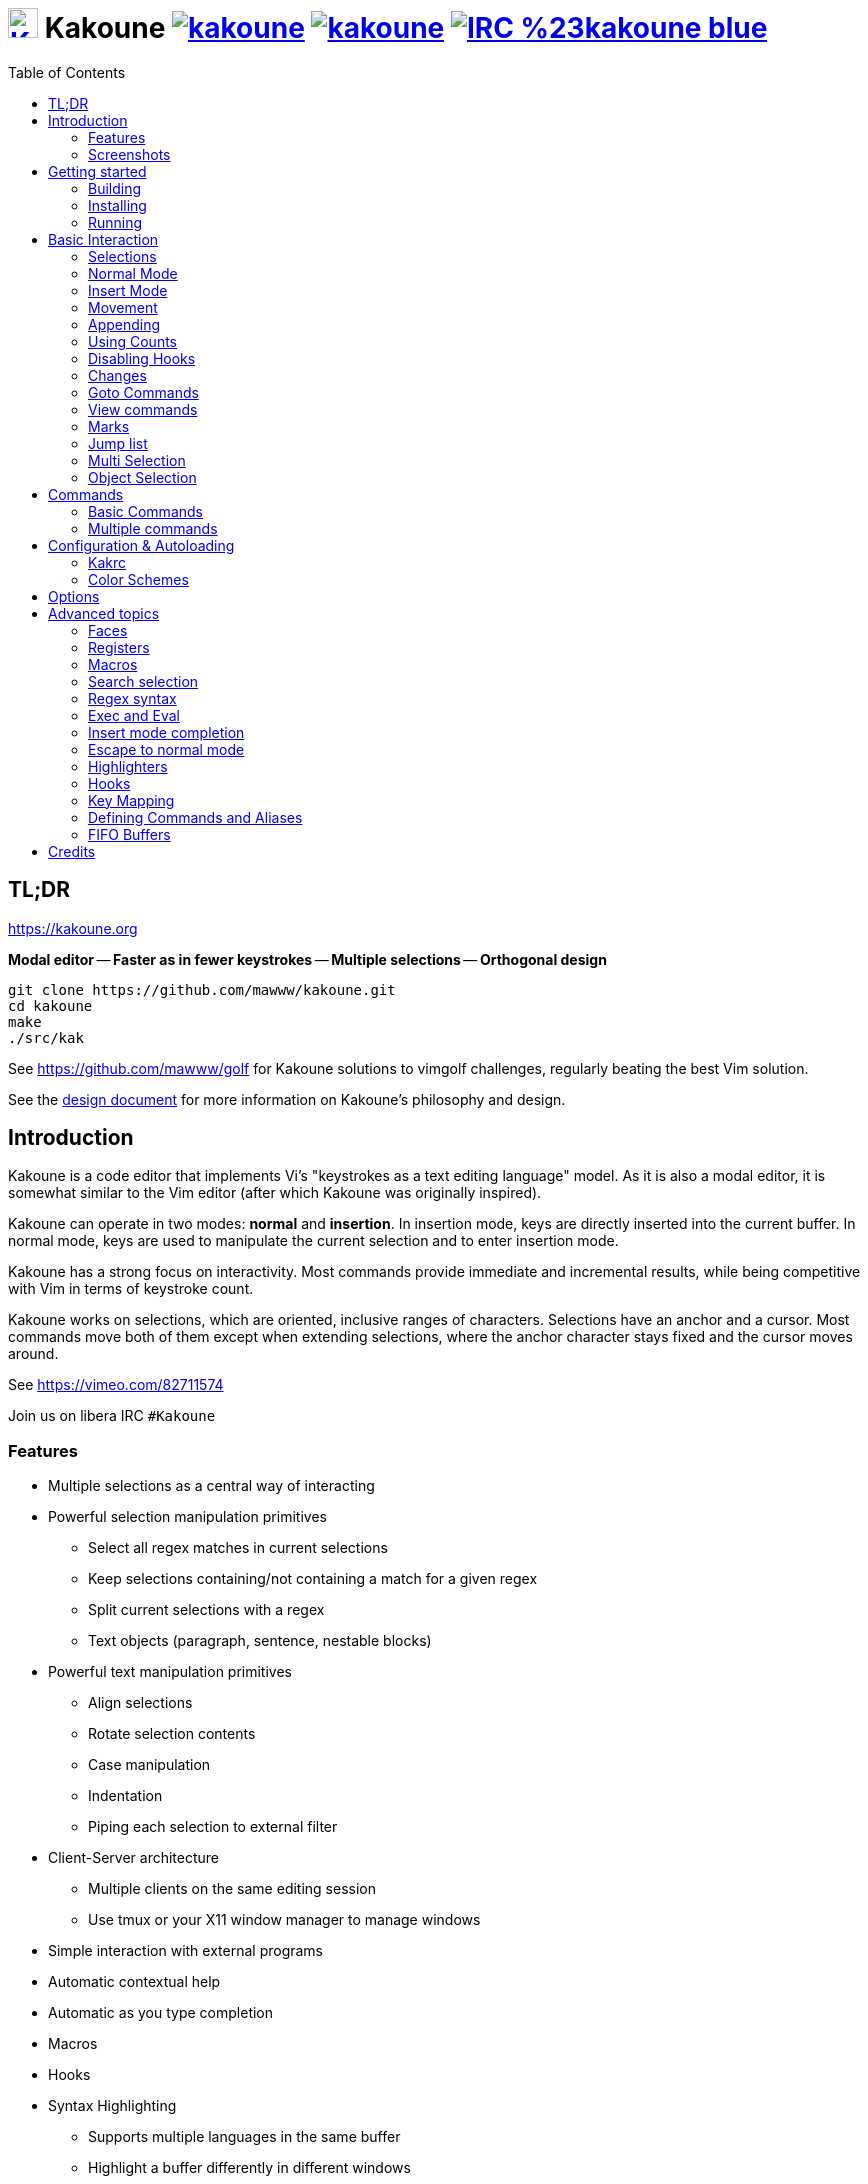 = image:{logo}[K,30,30,link="{website}",title="Kakoune logo by p0nce"] Kakoune image:{cirrus-img}[link="{cirrus-url}"] image:{srht-img}[link="{srht-url}"] image:{irc-img}[link="{irc-url}"]
ifdef::env-github,env-browser[:outfilesuffix: .asciidoc]
:logo: https://rawgit.com/mawww/kakoune/master/doc/kakoune_logo.svg
:website: https://kakoune.org
:cirrus-img: https://api.cirrus-ci.com/github/mawww/kakoune.svg
:cirrus-url: https://cirrus-ci.com/github/mawww/kakoune
:srht-img: https://builds.sr.ht/~mawww/kakoune.svg
:srht-url: https://builds.sr.ht/~mawww/kakoune?
:irc-img: https://img.shields.io/badge/IRC-%23kakoune-blue.svg
:irc-url: https://web.libera.chat/?channels=kakoune
:icons: font
:toc: right
:pp: ++

TL;DR
-----

{website}

*Modal editor* -- *Faster as in fewer keystrokes* --
*Multiple selections* -- *Orthogonal design*

---------------------------------------------
git clone https://github.com/mawww/kakoune.git
cd kakoune
make
./src/kak
---------------------------------------------

See https://github.com/mawww/golf for Kakoune solutions to vimgolf challenges,
regularly beating the best Vim solution.

See the link:doc/design.asciidoc[design document] for more information on
Kakoune's philosophy and design.

Introduction
------------

Kakoune is a code editor that implements Vi's "keystrokes as a text editing
language" model. As it is also a modal editor, it is somewhat similar to the
Vim editor (after which Kakoune was originally inspired).

Kakoune can operate in two modes: *normal* and *insertion*. In insertion mode,
keys are directly inserted into the current buffer. In normal mode, keys
are used to manipulate the current selection and to enter insertion mode.

Kakoune has a strong focus on interactivity. Most commands provide immediate
and incremental results, while being competitive with Vim in terms of keystroke count.

Kakoune works on selections, which are oriented, inclusive ranges of characters.
Selections have an anchor and a cursor. Most commands move both of
them except when extending selections, where the anchor character stays fixed
and the cursor moves around.

See https://vimeo.com/82711574

Join us on libera IRC `#Kakoune`

Features
~~~~~~~~

 * Multiple selections as a central way of interacting
 * Powerful selection manipulation primitives
   - Select all regex matches in current selections
   - Keep selections containing/not containing a match for a given regex
   - Split current selections with a regex
   - Text objects (paragraph, sentence, nestable blocks)
 * Powerful text manipulation primitives
   - Align selections
   - Rotate selection contents
   - Case manipulation
   - Indentation
   - Piping each selection to external filter
 * Client-Server architecture
   - Multiple clients on the same editing session
   - Use tmux or your X11 window manager to manage windows
 * Simple interaction with external programs
 * Automatic contextual help
 * Automatic as you type completion
 * Macros
 * Hooks
 * Syntax Highlighting
   - Supports multiple languages in the same buffer
   - Highlight a buffer differently in different windows

Screenshots
~~~~~~~~~~~

[[screenshot-i3]]
.Kakoune in i3
image::doc/screenshot-i3.gif[Kakoune in i3]

[[screenshot-tmux]]
.Kakoune in tmux
image::doc/screenshot-tmux.gif[Kakoune in tmux]

Getting started
---------------

Building
~~~~~~~~

Kakoune's dependencies are:

 * A {cpp}20 compliant compiler (GCC >= 10.3 or clang >= 11) along with its
   associated {cpp} standard library (libstdc{pp} >= 10 or libc{pp})

To build, just type *make* in the src directory.
To generate man pages, type *make man* in the src directory.

Kakoune can be built on Linux, MacOS, and Cygwin. Due to Kakoune relying heavily
on being in a Unix-like environment, no native Windows version is planned.

Installing
~~~~~~~~~~

In order to install *kak* on your system, rather than running it directly from
its source directory, type *make install*. You can specify the `PREFIX` and
`DESTDIR` if needed.

[TIP]
.Homebrew (macOS) or Linuxbrew
====
---------------------------------
brew install kakoune
---------------------------------
====

[TIP]
.MacPorts (macOS)
====
---------------------------------
sudo port selfupdate
sudo port install kakoune
---------------------------------
====

[TIP]
.Fedora supported versions and Rawhide
====
---------------------------------
dnf install kakoune
---------------------------------
====

[TIP]
.Fedora daily builds
====
Use the https://copr.fedoraproject.org/coprs/jkonecny/kakoune/[copr] repository.
---------------------------------
dnf copr enable jkonecny/kakoune
dnf install kakoune
---------------------------------
====

[TIP]
.RHEL/CentOS 8
====
Kakoune can be found in the https://src.fedoraproject.org/rpms/kakoune/tree/epel8[EPEL8 repositories].
---------------------------------
dnf install kakoune
---------------------------------
====

[TIP]
.Arch Linux
====
Kakoune is found in the https://www.archlinux.org/packages/community/x86_64/kakoune/[repositories].
--------------------------------------------------
pacman -S kakoune
--------------------------------------------------
====

[TIP]
.Gentoo
====
Kakoune is found in portage as
https://packages.gentoo.org/packages/app-editors/kakoune[app-editors/kakoune].
--------------------------------
emerge kakoune
--------------------------------
https://wiki.gentoo.org/wiki/Kakoune[Installation and Gentoo specific documentation] is available.
====

[TIP]
.Exherbo
====
--------------------------------
cave resolve -x repository/mawww
cave resolve -x kakoune
--------------------------------
====

[TIP]
.openSUSE
====
Kakoune can be found in the https://software.opensuse.org/package/kakoune[repositories].

---------------------------
sudo zypper install kakoune
---------------------------
====

[TIP]
.Ubuntu
====
Kakoune can be found in the Ubuntu repositories.

----------------------------
sudo apt install kakoune
----------------------------

If you want to compile from source on 20.04 or earlier, you must force the build to use GCC 10, which is not the default. Also, make sure you have .local/bin in your path so that kak is available after the installation.

----------------------------------------------------------------
git clone https://github.com/mawww/kakoune.git && cd kakoune/src
CXX=g++-10 make
make PREFIX=$HOME/.local install
----------------------------------------------------------------
====

[TIP]
.Debian
====
Kakoune can be found in Debian 9 (Stretch) and later releases.

---------------------------
sudo apt install kakoune
---------------------------
====

[TIP]
.FreeBSD
====
Kakoune is available in the official ports tree as
https://www.freshports.org/editors/kakoune[editors/kakoune].

A binary package is also available and can be installed with
--------------------------------------------------
pkg install kakoune
--------------------------------------------------
====

[TIP]
.OpenBSD
====
Building on OpenBSD 6.7 amd64.

--------------------------------------------------
# pkg_add git gmake
# git clone https://github.com/mawww/kakoune
# cd kakoune
# export CXX=clang++
# gmake install
--------------------------------------------------

Kakoune is available in the 6.7-current port tree as 
http://cvsweb.openbsd.org/cgi-bin/cvsweb/ports/editors/kakoune/[editors/kakoune]

A binary package is also available for -current snapshot and can be installed with
--------------------------------------------------
# pkg_add kakoune
--------------------------------------------------

Running with support for plugins.
--------------------------------------------------
# pkg_add dash
$ export KAKOUNE_POSIX_SHELL=/usr/local/bin/dash 
$ kak
--------------------------------------------------
====

[TIP]
.Solus
====
Kakoune is available in the Solus stable repository.

It can be installed with
---------------------
eopkg install kakoune
---------------------
====

[TIP]
.Void
====
Kakoune is available in the repositories.

It can be installed with
-----------------------
xbps-install -S kakoune
-----------------------
====

[TIP]
.Android - Termux
====
Kakoune is available in the repositories.

It can be installed with
-------------------
pkg install kakoune
-------------------

Kakoune can Be Cross Compiled with Zig from scratch

Requires android ndk path set as ANDROID_NDK_PATH
------------------------------------------------------------------------------------------------------------------
make -j CXX="zig c++ -target arm-linux-musleabi" static=yes \
    LDFLAGS="-latomic -L$ANDROID_NDK_PATH/toolchains/llvm/prebuilt/linux-x86_64/lib/clang/17/lib/linux/arm"
adb push src/kak.opt /storage/self/primary/Download/kak

(inside Termux) cp /storage/self/primary/Download/kak /data/data/com.termux/files/usr/bin/kak
------------------------------------------------------------------------------------------------------------------

A Physical Keyboard is recommended - this can be plugged in with a Micro USB 2.0 OTG Adapter Cable
====

[TIP]
.Nix
====
--------------------------------
nix-env -iA nixpkgs.kakoune
--------------------------------
====

Running
~~~~~~~

Running *kak* launches a new kak session with a client on local terminal.
Run *kak -help* to discover the valid command line flags.

Configuration
^^^^^^^^^^^^^

There are two directories containing Kakoune's scripts:

* `runtime`: located in `../share/kak/` relative to the `kak` binary
  contains the system scripts, installed with Kakoune.
* `userconf`: located in `$XDG_CONFIG_HOME/kak/`, which will fallback
  to `$HOME/.config/kak/` if `$XDG_CONFIG_HOME` is not set, containing
  the user configuration.

Unless `-n` is specified, Kakoune will load its startup script located
at `${runtime}/kakrc` relative to the `kak` binary. This startup script
is responsible for loading the user configuration.

First, Kakoune will search recursively for `.kak` files in the `autoload`
directory. It will first look for an `autoload` directory at
`${userconf}/autoload` and will fallback to `${runtime}/autoload` if
it does not exist.

Once all those files are loaded, Kakoune will try to source
`${runtime}/kakrc.local`, which is expected to contain distribution provided
configuration.

Finally, the user configuration will load from `${userconf}/kakrc`.

NOTE: If you create a user `autoload` directory in `${userconf}/autoload`,
the system one at `${runtime}/autoload` will not load anymore. You can
add a symbolic link to it (or to individual scripts) inside
`${userconf}/autoload` to keep loading system scripts.

Basic Interaction
-----------------

Selections
~~~~~~~~~~

The main concept in Kakoune is the selection. A selection is an inclusive,
directed range of characters. A selection has two ends, the anchor and the
cursor.

There is always at least one selection, and a selection is always at least
one character (in which case the anchor and cursor of the selection are
on the same character).

Normal Mode
~~~~~~~~~~~

In normal mode, keys are not inserted directly inside the buffer, but are editing
commands. These commands provide ways to manipulate either the selections themselves
or the selected text.

Insert Mode
~~~~~~~~~~~

When entering insert mode, keys are now directly inserted before each
selection's cursor. Some additional keys are recognised in insert mode:

 * `<esc>`: leave insert mode
 * `<backspace>`: delete characters before cursors
 * `<del>`: delete characters under cursors
 * `<left>, <right>, <up>, <down>`: move cursors in given direction
 * `<home>`: move cursors to line beginning
 * `<end>`: move cursors to line ending

 * `<c-n>`: select next completion candidate
 * `<c-p>`: select previous completion candidate
 * `<c-x>`: explicit insert completion query, followed by:
   - `f`: explicit file completion
   - `w`: explicit word completion
   - `l`: explicit line completion
 * `<c-o>`: disable automatic completion for this insert session

 * `<c-r>`: insert contents of the register given by next key
 * `<c-v>`: insert next keystroke directly into the buffer,
    without interpreting it

 * `<c-u>`: commit changes up to now as a single undo group

 * `<a-;>`: escape to normal mode for a single command

Movement
~~~~~~~~

See <<Appending>> below for instructions on extending (appending to) the current selection in order to select more text.

 * `h`: select the character on the left of selection end
 * `j`: select the character below the selection end
 * `k`: select the character above the selection end
 * `l`: select the character on the right of selection end

 * `w`: select the word and following whitespaces on the right of selection end
 * `b`: select preceding whitespaces and the word on the left of selection end
 * `e`: select preceding whitespaces and the word on the right of selection end
 * `<a-[wbe]>`: same as [wbe], but select WORD instead of word

 * `f`: select to (including) the next occurrence of the given character
 * `t`: select until (excluding) the next occurrence of the given character
 * `<a-[ft]>`: same as [ft] but in the other direction

 * `m`: select to matching character
 * `M`: extend selection to matching character

 * `x`: expand selections to contain full lines (including end-of-lines)
 * `<a-x>`: trim selections to only contain full lines (not including last
            end-of-line)

 * `%`: select whole buffer

 * `<a-h>`: select to line begin
 * `<a-l>`: select to line end

 * `/`: search (select next match)
 * `<a-/>`: search (select previous match)
 * `?`: search (extend to next match)
 * `<a-?>`: search (extend to previous match)
 * `n`: select next match
 * `N`: add a new selection with next match
 * `<a-n>`: select previous match
 * `<a-N>`: add a new selection with previous match

 * `pageup, <c-b>`: scroll one page up
 * `pagedown, <c-f>`: scroll one page down
 * `<c-u>`: scroll half a page up
 * `<c-d>`: scroll half a page down

 * `)`: rotate selections (the main selection becomes the next one)
 * `(`: rotate selections backwards

 * `;`: reduce selections to their cursor
 * `<a-;>`: flip the selections' direction
 * `<a-:>`: ensure selections are in forward direction (cursor after anchor)

 * `<a-.>`: repeat last object or `f`/`t` selection command.

 * `_`: trim selections

A word is a sequence of alphanumeric characters or underscore, a WORD is a
sequence of non whitespace characters.

Appending
~~~~~~~~~

For most <<Movement>> commands, using `Shift` extends the current selection
instead of replacing it.

Examples:

 * `wWW` selects 3 consecutive words: first `w` selects a word, then `WW` extends the selection two words further.
 * `f/F/` selects up to and including the second `/` character forward.

Using Counts
~~~~~~~~~~~~

Most selection commands also support counts, which are entered before the
command itself.

For example, `3W` selects 3 consecutive words and `3w` select the third word on
the right of selection end.

Disabling Hooks
~~~~~~~~~~~~~~~

Any normal mode command can be prefixed with `\` which will disable hook execution
for the duration for the command (including the duration of modes the command could
move to, so `\i` will disable hooks for the whole insert session).

As autoindentation is implemented in terms of hooks, this can be used to disable
it when pasting text.

Changes
~~~~~~~

 * `i`: enter insert mode before each selection
 * `a`: enter insert mode after each selection
 * `d`: yank and delete each selection
 * `c`: yank and delete each selection and enter insert mode
 * `.`: repeat last insert mode change (`i`, `a`, or `c`, including
        the inserted text)

 * `<a-d>`: delete each selection
 * `<a-c>`: delete each selection and enter insert mode

 * `I`: enter insert mode at each selection begin line start
 * `A`: enter insert mode at each selection end line end
 * `o`: enter insert mode in one (or given count) new lines below
        each selection end
 * `O`: enter insert mode in one (or given count)  new lines above
        each selection begin

 * `<a-o>`: add an empty line below each cursor
 * `<a-O>`: add an empty line above each cursor

 * `y`: yank selections
 * `p`: paste after each selection end
 * `P`: paste before each selection begin
 * `<a-p>`: paste all after each selection end
 * `<a-P>`: paste all before each selection begin
 * `R`: replace each selection with yanked text
 * `<a-R>`: replace each selection with every yanked text

 * `r`: replace each character with the next entered one

 * `<a-j>`: join selected lines
 * `<a-J>`: join selected lines and select spaces inserted
            in place of line breaks
 * `<a-_>`: merge contiguous selections together (works across lines as well)

 * `<gt> (>)`: indent selected lines
 * `<a-gt>`: indent selected lines, including empty lines
 * `<lt> (<)`: deindent selected lines
 * `<a-lt>`: deindent selected lines, do not remove incomplete
        indent (3 leading spaces when indent is 4)

 * `|`: pipe each selection through the given external filter program
        and replace the selection with its output.
 * `<a-|>`: pipe each selection through the given external filter program
        and ignore its output

 * `!`: insert command output before each selection
 * `<a-!>`: append command output after each selection

 * `u`: undo last change
 * `<c-k>`: move backward in history
 * `<a-u>`: undo selection changes
 * `U`: redo last change
 * `<c-j>`: move forward in history
 * `<a-U>`: redo selection changes

 * `&`: align selections, align the cursor of selections by inserting
        spaces before the first character of the selection
 * `<a-&>`: copy indent, copy the indentation of the main selection
        (or the count one if a count is given) to all other ones

 * ```: to lower case
 * `~`: to upper case
 * ``<a-`>``: swap case

 * `@`: convert selected tabs to spaces, uses the buffer tabstop option or
        the count parameter for tabstop.
 * `<a-@>`: convert selected spaces to tabs, uses the buffer tabstop option
            or the count parameter for tabstop.

 * `<a-)>`: rotate selections content, if specified, the count groups
            selections, so `3<a-)>` rotate (1, 2, 3) and (4, 5, 6)
            independently.
 * `<a-(>`: rotate selections content backwards

Goto Commands
~~~~~~~~~~~~~

Commands beginning with `g` are used to goto certain position and or buffer.
If a count is given prior to hitting `g`, `g` will jump to the given line.
Using `G` will extend the selection rather than jump.

See <<doc/pages/keys#goto-commands,`:doc keys goto-commands`>>.

View commands
~~~~~~~~~~~~~

Commands beginning with `v` permit to center or scroll the current
view. Using `V` will lock view mode until `<esc>` is hit

See <<doc/pages/keys#view-commands,`:doc keys view-commands`>>.

Marks
~~~~~

Current selections position can be saved in a register and restored later on.

See <<doc/pages/keys#marks,`:doc keys marks`>>.

Jump list
~~~~~~~~~

Some commands, like the goto commands, buffer switch or search commands,
push the previous selections to the client's jump list.

See <<doc/pages/keys#jump-list,`:doc keys jump-list`>>.

Multi Selection
~~~~~~~~~~~~~~~

Kak was designed from the start to handle multiple selections.
One way to get a multiselection is via the `s` key.

For example, to change all occurrences of word 'roger' to word 'marcel'
in a paragraph, here is what can be done:

 * select the paragraph with `x` then enough `J`
 * press `s` and enter roger, then enter
 * now paragraph selection was replaced with multiselection of each roger in
the paragraph
 * press `c` and marcel<esc> to replace rogers with marcels

A multiselection can also be obtained with `S`, which splits the current
selection according to the regex entered. To split a comma separated list,
use `S` then ', *'

The regex syntax supported by Kakoune is the based on the ECMAScript script
syntax and is described at <<doc/pages/regex#,`:doc regex`>>.

`s` and `S` share the search pattern with `/`, and hence entering an empty
pattern uses the last one.

As a convenience, `<a-s>` allows you to split the current selections on
line boundaries.

To clear multiple selections, use `,`. To keep only the nth selection
use `n` followed by `,`, in order to remove a selection, use `<a-,>`.

`<a-k>` allows you to enter a regex and keep only the selections that
contains a match for this regex. Using `<a-K>` you can keep the selections
not containing a match.

`C` duplicates selections on the lines that follow them, column-wise.
`<a-C>` does the same but on the preceding lines.

`$` allows you to enter a shell command and pipe each selection to it.
Selections whose shell command returns 0 will be kept, other will be dropped.

Object Selection
~~~~~~~~~~~~~~~~

Objects are specific portions of text, like sentences, paragraphs, numbers…
Kakoune offers many keys allowing you to select various text objects.

See <<doc/pages/keys#object-selection,`:doc keys object-selection`>>.

Commands
--------

When pressing `:` in normal mode, Kakoune will open a prompt to enter a command.

Commands are used for non editing tasks, such as opening a buffer, writing the
current one, quitting, etc.

See <<doc/pages/keys#prompt-commands,`:doc keys prompt-commands`>>.

Basic Commands
~~~~~~~~~~~~~~

Some commands take an exclamation mark (`!`), which can be used to force
the execution of the command (i.e. to quit a modified buffer, the
command `q!` has to be used).

Commands starting with horizontal whitespace (e.g. a space) will not be
saved in the command history.

 * `cd [<directory>]`: change the current directory to `<directory>`, or the home directory if unspecified
 * `doc <topic>`: display documentation about a topic. The completion list
     displays the available topics.
 * `e[dit][!] <filename> [<line> [<column>]]`: open buffer on file, go to given
     line and column. If file is already opened, just switch to this file.
     Use edit! to force reloading.
 * `w[rite][!] [<filename>]`: write buffer to <filename> or use its name if
     filename is not given. If the file is write-protected, its
     permissions are temporarily changed to allow saving the buffer and
     restored afterwards when the write! command is used.
 * `w[rite]a[ll]`: write all buffers that are associated to a file.
 * `q[uit][!] [<exit status>]`: exit Kakoune, use quit! to force quitting even
     if there is some unsaved buffers remaining. If specified, the client exit
     status will be set to <exit status>.
 * `w[a]q[!] [<exit status>]`: write the current buffer (or all buffers when
     `waq` is used) and quit. If specified, the client exit status will be set
     to <exit status>.
 * `kill[!]`: terminate the current session, all the clients as well as the server,
     use kill! to ignore unsaved buffers
 * `b[uffer] <name>`: switch to buffer <name>
 * `b[uffer]n[ext]`: switch to the next buffer
 * `b[uffer]p[rev]`: switch to the previous buffer
 * `d[el]b[uf][!] [<name>]`: delete the buffer <name>
 * `source <filename>`: execute commands in <filename>
 * `colorscheme <name>`: load named colorscheme.
 * `rename-client <name>`: set current client name
 * `rename-buffer <name>`: set current buffer name
 * `rename-session <name>`: set current session name
 * `echo [options] <text>`: show <text> in status line, with the following options:
   ** `-markup`: expand the markup strings in <text>
   ** `-debug`: print the given text to the `\*debug*` buffer
 * `nop`: does nothing, but as with every other commands, arguments may be
     evaluated. So nop can be used for example to execute a shell command
     while being sure that its output will not be interpreted by kak.
     `:%sh{ echo echo tchou }` will echo tchou in Kakoune, whereas
     `:nop %sh{ echo echo tchou }` will not, but both will execute the
     shell command.
 * `fail <text>`: raise an error, uses <text> as its description

Multiple commands
~~~~~~~~~~~~~~~~~

Multiple commands can be separated either by new lines or by semicolons,
as such a semicolon must be escaped with `\;` to be considered as a literal
semicolon argument.

String syntax and expansions
^^^^^^^^^^^^^^^^^^^^^^^^^^^^

Values, options and shell context can be interpolated in strings.

See <<doc/pages/expansions#,`:doc expansions`>>.

Configuration & Autoloading
---------------------------

Kakrc
~~~~~

If not launched with the `-n` switch, Kakoune will source the
`../share/kak/kakrc` file relative to the `kak` binary, which
will source additional files:

If the `$XDG_CONFIG_HOME/kak/autoload` directory exists, load every
`*.kak` files in it, and load recursively any subdirectory.

If it does not exist, falls back to the site wide autoload directory
in `../share/kak/autoload/`.

After that, if it exists, source the `$XDG_CONFIG_HOME/kak/kakrc` file
which should be used for user configuration.

In order to continue autoloading site-wide files with a local autoload
directory, just add a symbolic link to `../share/kak/autoload/` into
your local autoload directory.

Color Schemes
~~~~~~~~~~~~~

Kakoune ships with some color schemes that are installed to
`../share/kak/colors/`. If `$XDG_CONFIG_HOME/kak/colors/` is present
the builtin command `colorscheme` will offer completion for those
color schemes. If a scheme is duplicated in userspace, it will take
precedence.

Options
-------

Kakoune can store named and typed values that can be used both to
customize the core editor behaviour, and to keep data used by extension
scripts.

See <<doc/pages/options#,`:doc options`>>.


Advanced topics
---------------

Faces
~~~~~

Faces describe how characters are displayed on the screen: color, bold, italic...

See <<doc/pages/faces#,`:doc faces`>>.

Registers
~~~~~~~~~

Registers are named lists of text. They are used for various purposes,
like storing the last yanked text, or the captured groups associated with the selections.

See <<doc/pages/registers#,`:doc registers`>>.

Macros
~~~~~~

Kakoune can record and replay a sequence of key presses.

See <<doc/pages/keys#macros,`:doc keys macros`>>.

Search selection
~~~~~~~~~~~~~~~~

Using the `*` key, you can set the search pattern to the current selection.
See <<doc/pages/keys#searching,`:doc keys searching`>>.

Regex syntax
~~~~~~~~~~~~

Kakoune regex syntax is based on the ECMAScript syntax (ECMA-262 standard).
It always runs on Unicode codepoint sequences, not on bytes.

See <<doc/pages/regex#,`:doc regex`>>.

Exec and Eval
~~~~~~~~~~~~~

The `execute-keys` and `evaluate-commands` are useful for scripting
in non interactive contexts.

See <<doc/pages/execeval#,`:doc execeval`>>.

Insert mode completion
~~~~~~~~~~~~~~~~~~~~~~

Kakoune can propose completions while inserting text: filenames, words, lines…

See <<doc/pages/keys#insert-mode-completion,`:doc keys insert-mode-completion`>>.

Escape to normal mode
~~~~~~~~~~~~~~~~~~~~~

From insert mode, pressing `<a-;>` allows you to execute a single normal mode
command. This provides a few advantages:

 * The selections are not modified: when leaving insert mode using `<esc>` the
   selections can change, for example when insert mode was entered with `a` the
   cursor will go back one char. Or if on an end of line the cursor will go back
   left (if possible).

 * The modes are nested: that means the normal mode can enter prompt (with `:`),
   or any other modes (using `:on-key` or `:menu` for example), and these modes
   will get back to the insert mode afterwards.

This feature is tailored for scripting/macros, as it provides a more predictable
behaviour than leaving insert mode with `<esc>`, executing normal mode command
and entering back insert mode (with which binding ?)

See <<doc/pages/modes#,`:doc modes`>>.

Highlighters
~~~~~~~~~~~~

Manipulation of the displayed text, such as syntax coloration and wrapping
is done through highlighters.

See <<doc/pages/highlighters#,`:doc highlighters`>>.

Hooks
~~~~~

Commands can be registered to be executed when certain events arise with hooks.

See <<doc/pages/hooks#,`:doc hooks`>>.

Key Mapping
~~~~~~~~~~~

Custom key shortcuts can be registered through mappings.

See <<doc/pages/mapping#,`:doc mapping`>>.

Defining Commands and Aliases
~~~~~~~~~~~~~~~~~~~~~~~~~~~~~

New commands can be created using `:define-command`.

See <<doc/pages/commands#declaring-new-commands,`:doc commands declaring-new-commands`>>.

They can be given additional short names depending of the scope with `:alias`.

See <<doc/pages/commands#aliases,`:doc commands aliases`>>.

Some helper commands are available to define composite commands.

See <<doc/pages/commands#helpers,`:doc commands helpers`>>.

FIFO Buffers
~~~~~~~~~~~

FIFO buffers are very useful for running some commands asynchronously while
progressively displaying their result in Kakoune.

See <<doc/pages/buffers#fifo-buffers,`:doc buffers fifo-buffers`>>.

Credits
-------

Thanks to https://github.com/p0nce[p0nce] for designing the
https://github.com/mawww/kakoune/blob/master/doc/kakoune_logo.svg[Kakoune
logo].

And thanks to all the
https://github.com/mawww/kakoune/graphs/contributors[contributors] who help
move the project forward!
